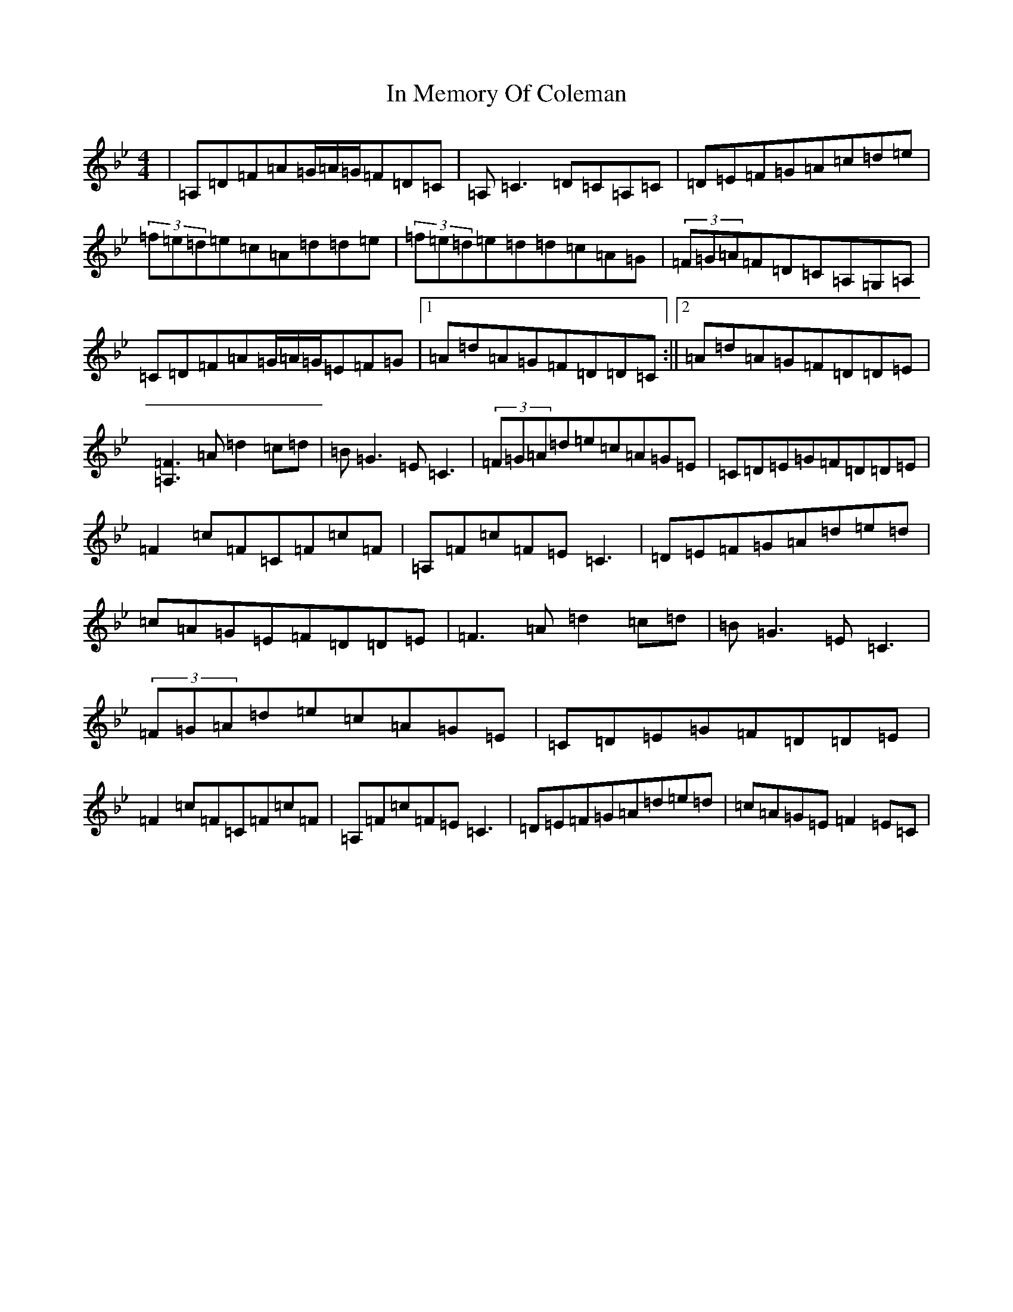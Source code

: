 X: 9845
T: In Memory Of Coleman
S: https://thesession.org/tunes/619#setting13635
Z: G Dorian
R: reel
M:4/4
L:1/8
K: C Dorian
|=A,=D=F=A=G/2=A/2=G/2=F=D=C|=A,=C3=D=C=A,=C|=D=E=F=G=A=c=d=e|(3=f=e=d=e=c=A=d=d=e|(3=f=e=d=e=d=d=c=A=G|(3=F=G=A=F=D=C=A,=G,=A,|=C=D=F=A=G/2=A/2=G/2=E=F=G|1=A=d=A=G=F=D=D=C:||2=A=d=A=G=F=D=D=E|[=F3=A,3]=A=d2=c=d|=B=G3=E=C3|(3=F=G=A=d=e=c=A=G=E|=C=D=E=G=F=D=D=E|=F2=c=F=C=F=c=F|=A,=F=c=F=E=C3|=D=E=F=G=A=d=e=d|=c=A=G=E=F=D=D=E|=F3=A=d2=c=d|=B=G3=E=C3|(3=F=G=A=d=e=c=A=G=E|=C=D=E=G=F=D=D=E|=F2=c=F=C=F=c=F|=A,=F=c=F=E=C3|=D=E=F=G=A=d=e=d|=c=A=G=E=F2=E=C|